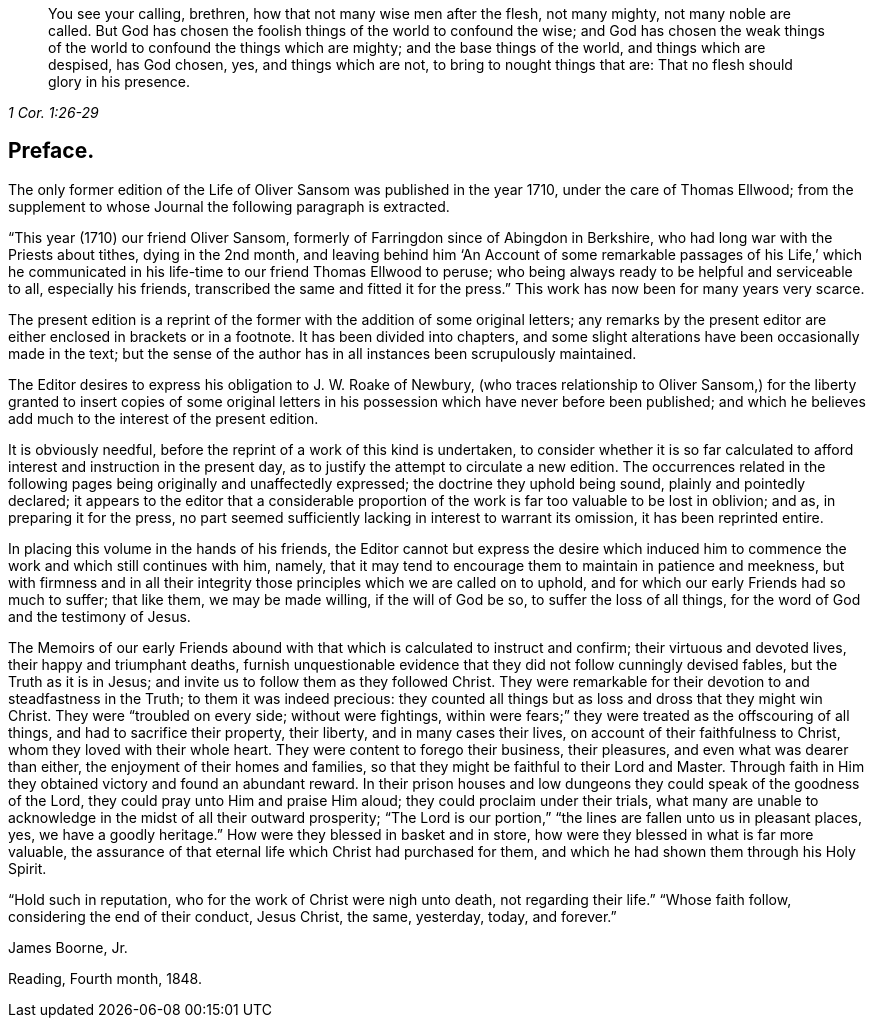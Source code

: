 [quote.epigraph, , 1 Cor. 1:26-29]
____
You see your calling, brethren, how that not many wise men after the flesh,
not many mighty, not many noble are called.
But God has chosen the foolish things of the world to confound the wise;
and God has chosen the weak things of the world to confound the things which are mighty;
and the base things of the world, and things which are despised, has God chosen, yes,
and things which are not, to bring to nought things that are:
That no flesh should glory in his presence.
____

== Preface.

The only former edition of the Life of Oliver Sansom was published in the year 1710,
under the care of Thomas Ellwood;
from the supplement to whose Journal the following paragraph is extracted.

"`This year (1710) our friend Oliver Sansom,
formerly of Farringdon since of Abingdon in Berkshire,
who had long war with the Priests about tithes, dying in the 2nd month,
and leaving behind him '`An Account of some remarkable passages of his Life,`'
which he communicated in his life-time to our friend Thomas Ellwood to peruse;
who being always ready to be helpful and serviceable to all, especially his friends,
transcribed the same and fitted it for the press.`"
This work has now been for many years very scarce.

The present edition is a reprint of the former with the addition of some original letters;
any remarks by the present editor are either enclosed in brackets or in a footnote.
It has been divided into chapters,
and some slight alterations have been occasionally made in the text;
but the sense of the author has in all instances been scrupulously maintained.

The Editor desires to express his obligation to J. W. Roake of Newbury,
(who traces relationship to Oliver Sansom,) for the liberty granted to insert copies
of some original letters in his possession which have never before been published;
and which he believes add much to the interest of the present edition.

It is obviously needful, before the reprint of a work of this kind is undertaken,
to consider whether it is so far calculated to afford
interest and instruction in the present day,
as to justify the attempt to circulate a new edition.
The occurrences related in the following pages being originally and unaffectedly expressed;
the doctrine they uphold being sound, plainly and pointedly declared;
it appears to the editor that a considerable proportion
of the work is far too valuable to be lost in oblivion;
and as, in preparing it for the press,
no part seemed sufficiently lacking in interest to warrant its omission,
it has been reprinted entire.

In placing this volume in the hands of his friends,
the Editor cannot but express the desire which induced him
to commence the work and which still continues with him,
namely, that it may tend to encourage them to maintain in patience and meekness,
but with firmness and in all their integrity those
principles which we are called on to uphold,
and for which our early Friends had so much to suffer; that like them,
we may be made willing, if the will of God be so, to suffer the loss of all things,
for the word of God and the testimony of Jesus.

The Memoirs of our early Friends abound with that
which is calculated to instruct and confirm;
their virtuous and devoted lives, their happy and triumphant deaths,
furnish unquestionable evidence that they did not follow cunningly devised fables,
but the Truth as it is in Jesus; and invite us to follow them as they followed Christ.
They were remarkable for their devotion to and steadfastness in the Truth;
to them it was indeed precious:
they counted all things but as loss and dross that they might win Christ.
They were "`troubled on every side; without were fightings,
within were fears;`" they were treated as the offscouring of all things,
and had to sacrifice their property, their liberty, and in many cases their lives,
on account of their faithfulness to Christ, whom they loved with their whole heart.
They were content to forego their business, their pleasures,
and even what was dearer than either, the enjoyment of their homes and families,
so that they might be faithful to their Lord and Master.
Through faith in Him they obtained victory and found an abundant reward.
In their prison houses and low dungeons they could speak of the goodness of the Lord,
they could pray unto Him and praise Him aloud; they could proclaim under their trials,
what many are unable to acknowledge in the midst of all their outward prosperity;
"`The Lord is our portion,`" "`the lines are fallen unto us in pleasant places, yes,
we have a goodly heritage.`"
How were they blessed in basket and in store,
how were they blessed in what is far more valuable,
the assurance of that eternal life which Christ had purchased for them,
and which he had shown them through his Holy Spirit.

"`Hold such in reputation, who for the work of Christ were nigh unto death,
not regarding their life.`"
"`Whose faith follow, considering the end of their conduct, Jesus Christ, the same,
yesterday, today, and forever.`"

[.signed-section-signature]
James Boorne, Jr.

[.signed-section-context-close]
Reading, Fourth month, 1848.
